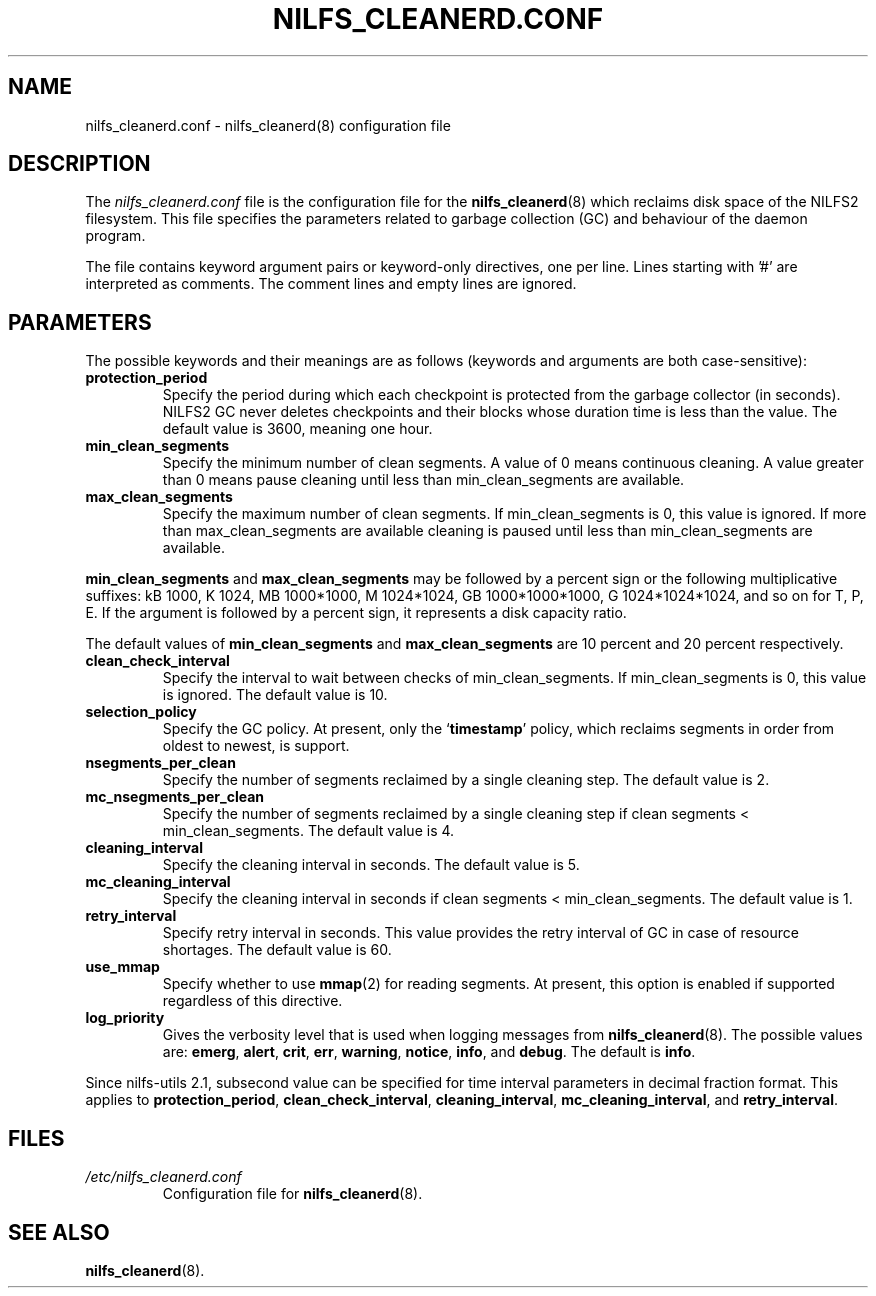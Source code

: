 .\"  Copyright (C) 2007-2008 Nippon Telegraph and Telephone Corporation.
.\"  Written by Ryusuke Konishi <ryusuke@osrg.net>
.\"
.TH NILFS_CLEANERD.CONF 5 "May 2008" "nilfs-utils version 2.0"
.SH NAME
nilfs_cleanerd.conf \- nilfs_cleanerd(8) configuration file
.SH DESCRIPTION
The 
.I nilfs_cleanerd.conf
file is the configuration file for the \fBnilfs_cleanerd\fP(8) which
reclaims disk space of the NILFS2 filesystem.  This file specifies the
parameters related to garbage collection (GC) and behaviour of the
daemon program.
.PP
The file contains keyword argument pairs or keyword-only directives,
one per line.  Lines starting with '#' are interpreted as comments.
The comment lines and empty lines are ignored.
.SH PARAMETERS
The possible keywords and their meanings are as follows (keywords and
arguments are both case-sensitive):
.TP
.B protection_period
Specify the period during which each checkpoint is protected from the
garbage collector (in seconds).  NILFS2 GC never deletes checkpoints
and their blocks whose duration time is less than the value.  The
default value is 3600, meaning one hour.
.TP
.B min_clean_segments
Specify the minimum number of clean segments. A value of 0 means
continuous cleaning. A value greater than 0 means pause cleaning until
less than min_clean_segments are available.
.TP
.B max_clean_segments
Specify the maximum number of clean segments. If min_clean_segments is
0, this value is ignored. If more than max_clean_segments are available
cleaning is paused until less than min_clean_segments are available.
.PP
\fBmin_clean_segments\fP and \fBmax_clean_segments\fP may be followed
by a percent sign or the following multiplicative suffixes: kB 1000,
K 1024, MB 1000*1000, M 1024*1024, GB 1000*1000*1000, G
1024*1024*1024, and so on for T, P, E.  If the argument is followed by
a percent sign, it represents a disk capacity ratio.
.PP
The default values of \fBmin_clean_segments\fP and
\fBmax_clean_segments\fP are 10 percent and 20 percent respectively.
.TP
.B clean_check_interval
Specify the interval to wait between checks of min_clean_segments.
If min_clean_segments is 0, this value is ignored.
The default value is 10.
.TP
.B selection_policy
Specify the GC policy. At present, only the `\fBtimestamp\fP' policy,
which reclaims segments in order from oldest to newest, is support.
.TP
.B nsegments_per_clean
Specify the number of segments reclaimed by a single cleaning step.
The default value is 2.
.TP
.B mc_nsegments_per_clean
Specify the number of segments reclaimed by a single cleaning step
if clean segments < min_clean_segments.
The default value is 4.
.TP
.B cleaning_interval
Specify the cleaning interval in seconds.  The default value is 5.
.TP
.B mc_cleaning_interval
Specify the cleaning interval in seconds
if clean segments < min_clean_segments.  The default value is 1.
.TP
.B retry_interval
Specify retry interval in seconds.  This value provides the retry
interval of GC in case of resource shortages.  The default value is
60.
.TP
.B use_mmap
Specify whether to use \fBmmap\fP(2) for reading segments.  At
present, this option is enabled if supported regardless of this
directive.
.TP
.B log_priority
Gives the verbosity level that is used when logging messages from
\fBnilfs_cleanerd\fP(8).  The possible values are: \fBemerg\fP,
\fBalert\fP, \fBcrit\fP, \fBerr\fP, \fBwarning\fP, \fBnotice\fP,
\fBinfo\fP, and \fBdebug\fP.  The default is \fBinfo\fP.
.PP
Since nilfs-utils 2.1, subsecond value can be specified for time
interval parameters in decimal fraction format.  This applies to
\fBprotection_period\fP, \fBclean_check_interval\fP,
\fBcleaning_interval\fP, \fBmc_cleaning_interval\fP, and
\fBretry_interval\fP.
.SH FILES
.TP
.I /etc/nilfs_cleanerd.conf
Configuration file for \fBnilfs_cleanerd\fP(8).
.SH SEE ALSO
.BR nilfs_cleanerd (8).
